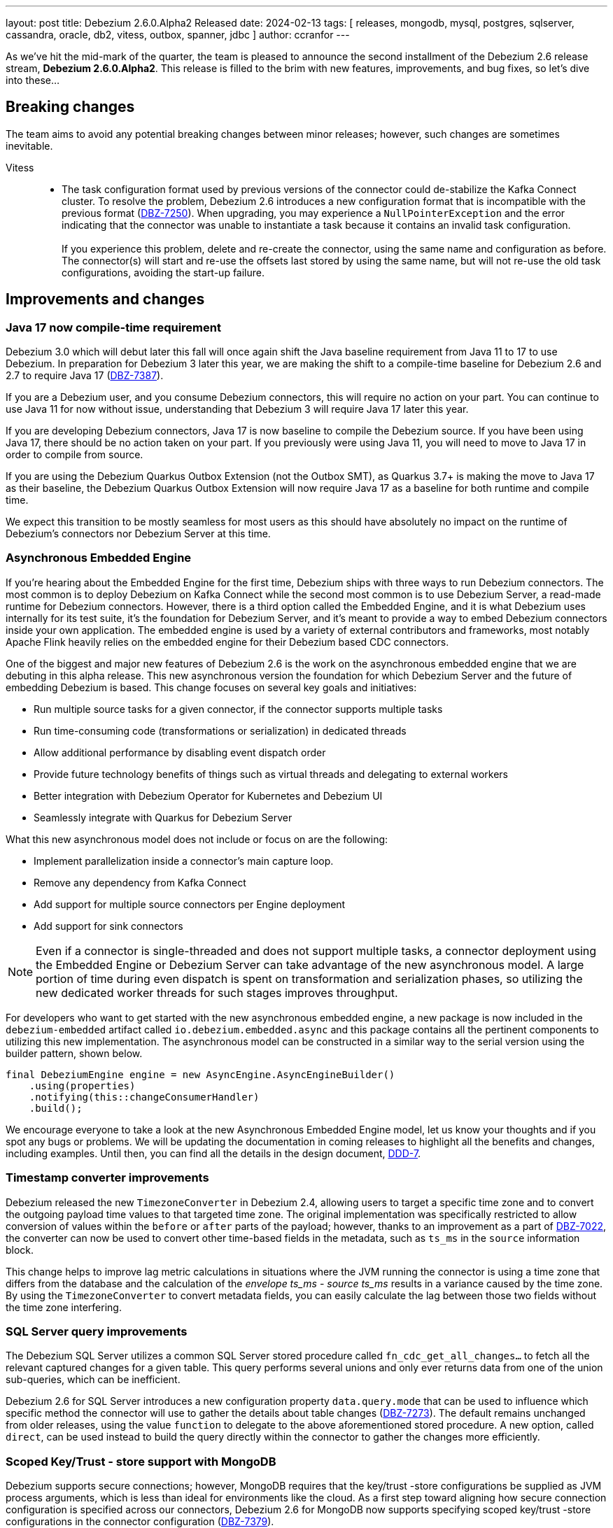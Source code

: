 ---
layout: post
title:  Debezium 2.6.0.Alpha2 Released
date:   2024-02-13
tags: [ releases, mongodb, mysql, postgres, sqlserver, cassandra, oracle, db2, vitess, outbox, spanner, jdbc ]
author: ccranfor
---

As we've hit the mid-mark of the quarter, the team is pleased to announce the second installment of the Debezium 2.6 release stream, **Debezium 2.6.0.Alpha2**.
This release is filled to the brim with new features, improvements, and bug fixes, so let's dive into these...


+++<!-- more -->+++

== Breaking changes

The team aims to avoid any potential breaking changes between minor releases; however, such changes are sometimes inevitable.

Vitess::
* The task configuration format used by previous versions of the connector could de-stabilize the Kafka Connect cluster.
To resolve the problem, Debezium 2.6 introduces a new configuration format that is incompatible with the previous format (https://issues.redhat.com/browse/DBZ-7250[DBZ-7250]).
When upgrading, you may experience a `NullPointerException` and the error indicating that the connector was unable to instantiate a task because it contains an invalid task configuration. +
 +
If you experience this problem, delete and re-create the connector, using the same name and configuration as before.
The connector(s) will start and re-use the offsets last stored by using the same name, but will not re-use the old task configurations, avoiding the start-up failure.

== Improvements and changes

=== Java 17 now compile-time requirement

Debezium 3.0 which will debut later this fall will once again shift the Java baseline requirement from Java 11 to 17 to use Debezium.
In preparation for Debezium 3 later this year, we are making the shift to a compile-time baseline for Debezium 2.6 and 2.7 to require Java 17 (https://issues.redhat.com/browse/DBZ-7387[DBZ-7387]).

If you are a Debezium user, and you consume Debezium connectors, this will require no action on your part.
You can continue to use Java 11 for now without issue, understanding that Debezium 3 will require Java 17 later this year.

If you are developing Debezium connectors, Java 17 is now baseline to compile the Debezium source.
If you have been using Java 17, there should be no action taken on your part.
If you previously were using Java 11, you will need to move to Java 17 in order to compile from source.

If you are using the Debezium Quarkus Outbox Extension (not the Outbox SMT), as Quarkus 3.7+ is making the move to Java 17 as their baseline, the Debezium Quarkus Outbox Extension will now require Java 17 as a baseline for both runtime and compile time.

We expect this transition to be mostly seamless for most users as this should have absolutely no impact on the runtime of Debezium's connectors nor Debezium Server at this time.

=== Asynchronous Embedded Engine

If you're hearing about the Embedded Engine for the first time, Debezium ships with three ways to run Debezium connectors.
The most common is to deploy Debezium on Kafka Connect while the second most common is to use Debezium Server, a read-made runtime for Debezium connectors.
However, there is a third option called the Embedded Engine, and it is what Debezium uses internally for its test suite, it's the foundation for Debezium Server, and it's meant to provide a way to embed Debezium connectors inside your own application.
The embedded engine is used by a variety of external contributors and frameworks, most notably Apache Flink heavily relies on the embedded engine for their Debezium based CDC connectors.

One of the biggest and major new features of Debezium 2.6 is the work on the asynchronous embedded engine that we are debuting in this alpha release.
This new asynchronous version the foundation for which Debezium Server and the future of embedding Debezium is based.
This change focuses on several key goals and initiatives:

* Run multiple source tasks for a given connector, if the connector supports multiple tasks
* Run time-consuming code (transformations or serialization) in dedicated threads
* Allow additional performance by disabling event dispatch order
* Provide future technology benefits of things such as virtual threads and delegating to external workers
* Better integration with Debezium Operator for Kubernetes and Debezium UI
* Seamlessly integrate with Quarkus for Debezium Server

What this new asynchronous model does not include or focus on are the following:

* Implement parallelization inside a connector's main capture loop.
* Remove any dependency from Kafka Connect
* Add support for multiple source connectors per Engine deployment
* Add support for sink connectors

[NOTE]
====
Even if a connector is single-threaded and does not support  multiple tasks, a connector deployment using the Embedded Engine or Debezium Server can take advantage of the new asynchronous model.
A large portion of time during even dispatch is spent on transformation and serialization phases, so utilizing the new dedicated worker threads for such stages improves throughput.
====

For developers who want to get started with the new asynchronous embedded engine, a new package is now included in the `debezium-embedded` artifact called `io.debezium.embedded.async` and this package contains all the pertinent components to utilizing this new implementation.
The asynchronous model can be constructed in a similar way to the serial version using the builder pattern, shown below.

[source,java]
----
final DebeziumEngine engine = new AsyncEngine.AsyncEngineBuilder()
    .using(properties)
    .notifying(this::changeConsumerHandler)
    .build();
----

We encourage everyone to take a look at the new Asynchronous Embedded Engine model, let us know your thoughts and if you spot any bugs or problems.
We will be updating the documentation in coming releases to highlight all the benefits and changes, including examples.
Until then, you can find all the details in the design document, https://github.com/vjuranek/debezium-design-documents/blob/DBZ-7073/DDD-7.md[DDD-7].

=== Timestamp converter improvements

Debezium released the new `TimezoneConverter` in Debezium 2.4, allowing users to target a specific time zone and to convert the outgoing payload time values to that targeted time zone.
The original implementation was specifically restricted to allow conversion of values within the `before` or `after` parts of the payload; however, thanks to an improvement as a part of https://issues.redhat.com/browse/DBZ-7022[DBZ-7022], the converter can now be used to convert other time-based fields in the metadata, such as  `ts_ms` in the `source` information block.

This change helps to improve lag metric calculations in situations where the JVM running the connector is using a time zone that differs from the database and the calculation of  the _envelope ts_ms_ - _source ts_ms_ results in a variance caused by the time zone.
By using the `TimezoneConverter` to convert metadata fields, you can easily calculate the lag between those two fields without the time zone interfering.

=== SQL Server query improvements

The Debezium SQL Server utilizes a common SQL Server stored procedure called `fn_cdc_get_all_changes...` to fetch all the relevant captured changes for a given table.
This query performs several unions and only ever returns data from one of the union sub-queries, which can be inefficient.

Debezium 2.6 for SQL Server introduces a new configuration property `data.query.mode` that can be used to influence which specific method the connector will use to gather the details about table changes (https://issues.redhat.com/browse/DBZ-7273[DBZ-7273]).
The default remains unchanged from older releases, using the value `function` to delegate to the above aforementioned stored procedure.
A new option, called `direct`, can be used instead to build the query directly within the connector to gather the changes more efficiently.

=== Scoped Key/Trust - store support with MongoDB

Debezium supports secure connections; however, MongoDB requires that the key/trust -store configurations be supplied as JVM process arguments, which is less than ideal for environments like the cloud.
As a first step toward aligning how secure connection configuration is specified across our connectors, Debezium 2.6 for MongoDB now supports specifying scoped key/trust -store configurations in the connector configuration (https://issues.redhat.com/browse/DBZ-7379[DBZ-7379]).

The MongoDB connector now includes the following new configuration properties:

`mongodb.ssl.keystore`::
Specifies the path to the SSL keystore file.

`mongodb.ssl.keystore.password`::
Specifies the credentials to open and access the SSL keystore provided by _mongodb.ssl.keystore_.

`mongodb.ssl.keystore.type`::
Specifies the SSL keystore file type, defaults to `PKC512`.

`mongodb.ssl.truststore`::
Specifies the path to the SSL truststore file.

`mongodb.ssl.truststore.password`::
Specifies the credentials to open and access the SSL truststore provided by _mongodb.ssl.truststore_.

`mongodb.ssl.truststore.type`::
Specifies the SSL truststore file type, defaults to `PKC512`.

=== Source transaction id changes

All Debezium change events contain a special metadata block called the `source` information block.
This part of the event payload is responsible for providing metadata about the change event, including the unique identifier of the change, the time the change happened, the database and table the change is in reference to, as well as transaction metadata about the transaction that the change participated in.

In Debezium 2.6, the `transaction_id` field in the source information block will no longer be provided unless the field is populated with a value.
This should present no issue for users as this field was only populated when the connector was configured with `provide.transaction.metadata` set to `true` (https://issues.redhat.com/browse/DBZ-7380[DBZ-7380]).

If you have tooling that expects the existence of the source information block's `transaction_id` field although its optional, you will need to adjust that behavior as the field will no longer be present unless populated.

=== Google PubSub Ordering Key Support

The Debezium Server Google PubSub sink adapter has received a small update in Debezium 2.6.
If you are streaming changes that have foreign key relationships, you may have wondered whether it was possible to specify an ordering key so that foreign key constraints could be maintained.

Debezium 2.6 introduces a new configurable property for the Google PubSub sink adapter, `ordering.key`, which allows the sink adapter to use an externally provided ordering key from the connector configuration for the events rather than using the default behavior based on the event's key (https://issues.redhat.com/browse/DBZ-7435[DBZ-7435]).

=== MongoDB UUID key support for Incremental snapshots

As a small improvement to the Incremental Snapshot process for the Debezium for MongoDB connector, Debezium 2.6 adds support for the UUID data type, allowing this data type to be used within the Incremental Snapshot process like other data types (https://issues.redhat.com/browse/DBZ-7451[DBZ-7451]).

=== MongoDB post-image changes

The MongoDB connector's event payload can be configured to include the full document that was changed in an update.
The connector previously made an opinionated choice about how the full document would be fetched as part of the change stream; however, this behavior was not consistent with our expectations in all use cases.

Debezium 2.6 introduces a new configuration option, `capture.mode.full.update.type`, allowing the connector to explicitly control how the change stream's full document lookup should be handled (https://issues.redhat.com/browse/DBZ-7299[DBZ-7299]).
The default value for this option is `lookup`, meaning that the database will make a separate look-up to fetch the full document.
If you are working with MongoDB 6+, you can also elect to use `post_image` to rely on MongoDB change stream's post-image support.

== Other changes

Altogether, https://issues.redhat.com/issues/?jql=project%20%3D%20DBZ%20AND%20fixVersion%20%3D%202.6.0.Alpha2%20ORDER%20BY%20component%20ASC[66 issues] were fixed in this release:

* Add Number of records captured and processed as metrics for Debezium MongoDB Connector https://issues.redhat.com/browse/DBZ-6432[DBZ-6432]
* Connector is getting stopped while processing bulk update(50k) records in debezium server 2.0.1.Final https://issues.redhat.com/browse/DBZ-6955[DBZ-6955]
* Error when fail converting value with internal schema https://issues.redhat.com/browse/DBZ-7143[DBZ-7143]
* Remove obsolete MySQL version from TF https://issues.redhat.com/browse/DBZ-7173[DBZ-7173]
* Correctly handle METADATA records https://issues.redhat.com/browse/DBZ-7176[DBZ-7176]
* Move Snapshotter interface to core module as SPI https://issues.redhat.com/browse/DBZ-7300[DBZ-7300]
* Implement Snapshotter SPI MySQL/MariaDB https://issues.redhat.com/browse/DBZ-7301[DBZ-7301]
* Update the Debezium UI repo with local development infra and readme file. https://issues.redhat.com/browse/DBZ-7353[DBZ-7353]
* Debezium fails after table split operation https://issues.redhat.com/browse/DBZ-7360[DBZ-7360]
* Update QOSDK to the latest version https://issues.redhat.com/browse/DBZ-7361[DBZ-7361]
* Support DECFLOAT in Db2 connector https://issues.redhat.com/browse/DBZ-7362[DBZ-7362]
* Create PubSub example for DS deployed via operator https://issues.redhat.com/browse/DBZ-7370[DBZ-7370]
* Upstream artefact server image preparation job failing https://issues.redhat.com/browse/DBZ-7371[DBZ-7371]
* Informix-Connector breaks on table with numerical default value https://issues.redhat.com/browse/DBZ-7372[DBZ-7372]
* Tests in RHEL system testsuite fail to initialize Kafka containers https://issues.redhat.com/browse/DBZ-7373[DBZ-7373]
* MSSQL wrong default values in db schema for varchar, nvarchar, char columns https://issues.redhat.com/browse/DBZ-7374[DBZ-7374]
* Fix logging for schema only recovery mode in mysql connector https://issues.redhat.com/browse/DBZ-7376[DBZ-7376]
* Replace additional rolebinding definition in kubernetes.yml with @RBACRule https://issues.redhat.com/browse/DBZ-7381[DBZ-7381]
* Records from snapshot delivered out of order https://issues.redhat.com/browse/DBZ-7382[DBZ-7382]
* Upgrade json-path to 2.9.0 https://issues.redhat.com/browse/DBZ-7383[DBZ-7383]
* Fix mysql version in mysql-replication container images https://issues.redhat.com/browse/DBZ-7384[DBZ-7384]
* Reduce size of docker image for Debezium 2.6 and up https://issues.redhat.com/browse/DBZ-7385[DBZ-7385]
* Remove the use of Lombok in Debezium testsuite https://issues.redhat.com/browse/DBZ-7386[DBZ-7386]
* Upgrade Outbox Extension to Quarkus 3.7.0 https://issues.redhat.com/browse/DBZ-7388[DBZ-7388]
* Add dependancy update bot to the UI Repo https://issues.redhat.com/browse/DBZ-7392[DBZ-7392]
* Duplicate Debezium SMT transform https://issues.redhat.com/browse/DBZ-7416[DBZ-7416]
* Kinesis Sink Exception on PutRecord https://issues.redhat.com/browse/DBZ-7417[DBZ-7417]
* ParsingException (MariaDB Only): alterSpec drop foreign key with 'tablename.' prefix https://issues.redhat.com/browse/DBZ-7420[DBZ-7420]
* Poor performance with incremental snapshot with long list of tables https://issues.redhat.com/browse/DBZ-7421[DBZ-7421]
* Fix the unit test cases https://issues.redhat.com/browse/DBZ-7423[DBZ-7423]
* Oracle Snapshot mistakenly uses LogMiner Offset Loader by default https://issues.redhat.com/browse/DBZ-7425[DBZ-7425]
* Reselect columns should source key values from after Struct when not using event-key sources https://issues.redhat.com/browse/DBZ-7429[DBZ-7429]
* Allow the C3P0ConnectionProvider to be customized via configuration https://issues.redhat.com/browse/DBZ-7431[DBZ-7431]
* Stopwatch throw NPE when toString is called without having statistics https://issues.redhat.com/browse/DBZ-7436[DBZ-7436]
* ReselectColumnsPostProcessor filter not use exclude predicate https://issues.redhat.com/browse/DBZ-7437[DBZ-7437]
* Adopt Oracle 23 to Testing Farm https://issues.redhat.com/browse/DBZ-7439[DBZ-7439]
* Adhoc snapshots are not triggered via File channel signal when submitted before the start of the application https://issues.redhat.com/browse/DBZ-7441[DBZ-7441]
* Upgrade protobuf to 3.25.2 https://issues.redhat.com/browse/DBZ-7442[DBZ-7442]
* Correct debezium.sink.pubsub.flowcontrol.* variable names in Debezium Server docs site https://issues.redhat.com/browse/DBZ-7443[DBZ-7443]
* LogMiner batch size does not increase automatically https://issues.redhat.com/browse/DBZ-7445[DBZ-7445]
* Reduce string creation during SQL_REDO column read https://issues.redhat.com/browse/DBZ-7446[DBZ-7446]
* Evaluate container image size for Debezium UI served by nginx https://issues.redhat.com/browse/DBZ-7447[DBZ-7447]
* Upgrade Quarkus for Debezium Server to 3.2.9.Final https://issues.redhat.com/browse/DBZ-7449[DBZ-7449]
* Fix TimescaleDbDatabaseTest to run into test container https://issues.redhat.com/browse/DBZ-7452[DBZ-7452]
* Consolidate version management  https://issues.redhat.com/browse/DBZ-7455[DBZ-7455]
* Oracle connector does not ignore reselection for excluded clob/blob columns https://issues.redhat.com/browse/DBZ-7456[DBZ-7456]
* Upgrade example-mongo image version to 6.0 https://issues.redhat.com/browse/DBZ-7457[DBZ-7457]
* The expected value pattern for table.include.list does not align with the documentation https://issues.redhat.com/browse/DBZ-7460[DBZ-7460]
* SQL Server queries with special characters fail after applying DBZ-7273 https://issues.redhat.com/browse/DBZ-7463[DBZ-7463]
* Signals actions are not loaded for SQLServer https://issues.redhat.com/browse/DBZ-7467[DBZ-7467]
* MySQL connector cannot parse table with WITH SYSTEM VERSIONING PARTITION BY SYSTEM_TIME https://issues.redhat.com/browse/DBZ-7468[DBZ-7468]
* Test Db2ReselectColumnsProcessorIT randomly fails https://issues.redhat.com/browse/DBZ-7471[DBZ-7471]
* Postgres images require clang-11 https://issues.redhat.com/browse/DBZ-7475[DBZ-7475]
* Make readiness and liveness proble timouts configurable https://issues.redhat.com/browse/DBZ-7476[DBZ-7476]
* Snapshotter SPI wrongly loaded on Debezium Server https://issues.redhat.com/browse/DBZ-7481[DBZ-7481]

A big thank you to all the contributors from the community who worked on this release:
https://github.com/jchipmunk[Andrey Pustovetov],
https://github.com/akanimesh7[Animesh Kumar],
https://github.com/ani-sha[Anisha Mohanty],
https://github.com/shybovycha[Artem Shubovych],
https://github.com/ArthurLERAY[ArthurLR],
https://github.com/roldanbob[Bob Roldan],
https://github.com/brenoavm[Breno Moreira],
https://github.com/Naros[Chris Cranford],
https://github.com/CliffordCheefoon[Clifford Cheefoon],
https://github.com/ilyasahsan123[Ilyas Ahsan],
https://github.com/indraraj[Indra Shukla],
https://github.com/nicholas-fwang[Inki Hwang],
https://github.com/jcechace[Jakub Cechacek],
https://github.com/iankko[Jan.Lieskovsky],
https://github.com/novotnyJiri[Jiri Novotny],
https://github.com/jpechane[Jiri Pechanec],
https://github.com/JordanP[Jordan Pittier],
https://github.com/nrkljo[Lars M. Johansson],
https://github.com/mfvitale[Mario Fiore Vitale],
https://github.com/MartinMedek[Martin Medek],
https://github.com/obabec[Ondrej Babec],
https://github.com/rk3rn3r[René Kerner],
https://github.com/roldanbob[Robert Roldan],
https://github.com/eizners[Sergey Eizner],
https://github.com/Fr0z3Nn[Sergey Ivanov],
https://github.com/twthorn[Thomas Thornton],
https://github.com/koneru9999[V K],
https://github.com/ramanenka[Vadzim Ramanenka],
https://github.com/vjuranek[Vojtech Juranek], and
https://github.com/leoloel[leoloel]!

== Outlook &amp; What's next?

We've reached the mid-way point for the quarter's development cycle for 2.6 and the team is beginning our transition to the latter half where our focus is more on stability, regressions, and bug fixes.
There are still a number of new features and improvements on the horizon, so you can expect those in the coming two weeks when our first beta preview release will be published for Debezium 2.6.

As always, if you have any questions or interested in what the roadmap holds for not only 2.6 but also the road to the new Debezium 3.0 later this fall, we encourage you to take a look at our link:/docs/roadmap[road map].
If you have any suggestions or ideas, please feel free to get in touch with us on our https://groups.google.com/forum/#!forum/debezium[mailing list] or in our https://debezium.zulipchat.com/login/#narrow/stream/302529-users[Zulip chat].

Until next time...



